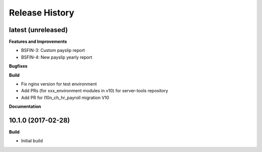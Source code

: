.. :changelog:

.. Template:

.. 0.0.1 (2016-05-09)
.. ++++++++++++++++++

.. **Features and Improvements**

.. **Bugfixes**

.. **Build**

.. **Documentation**

Release History
---------------

latest (unreleased)
+++++++++++++++++++

**Features and Improvements**

* BSFIN-3: Custom payslip report
* BSFIN-4: New payslip yearly report

**Bugfixes**

**Build**

* Fix nginx version for test environment
* Add PRs (for xxx_environment modules in v10) for server-tools repository
* Add PR for l10n_ch_hr_payroll migration V10

**Documentation**


10.1.0 (2017-02-28)
+++++++++++++++++++

**Build**

* Initial build
